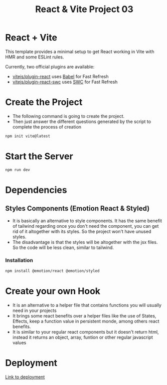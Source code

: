 #+title: React & Vite Project 03

* React + Vite
This template provides a minimal setup to get React working in Vite with HMR and some ESLint rules.

Currently, two official plugins are available:

- [[https://github.com/vitejs/vite-plugin-react/blob/main/packages/plugin-react/README.md][vitejs/plugin-react]] uses [[https://babeljs.io/][Babel]] for Fast Refresh
- [[https://github.com/vitejs/vite-plugin-react-swc][vitejs/plugin-react-swc]] uses [[https://swc.rs/][SWC]] for Fast Refresh

* Create the Project
+ The following command is going to create the project.
+ Then just answer the different questions generated by the script to complete the process of creation
#+begin_src bash
npm init vite@latest
#+end_src

* Start the Server
#+begin_src bash
npm run dev
#+end_src

* Dependencies
** Styles Components (Emotion React & Styled)
+ It is basically an alternative to style components. It has the same benefit of tailwind regarding once you don't need the component, you can get rid of it altogether with its styles. So the project won't have unused styles.
+ The disadvantage is that the styles will be altogether with the jsx files. So the code will be less clean, similar to tailwind.
*** Installation
#+begin_src bash
npm install @emotion/react @emotion/styled
#+end_src

* Create your own Hook
+ It is an alternative to a helper file that contains functions you will usually need in your projects
+ It brings some react benefits over a helper files like the use of States, Effects, keep a function value in persistent monde, among others react benefits.
+ It is similar to your regular react components but it doesn't return html, instead it returns an object, array, funtion or other regular javascript values

* Deployment
[[https://incomparable-biscuit-c11bac.netlify.app/][Link to deployment]]

